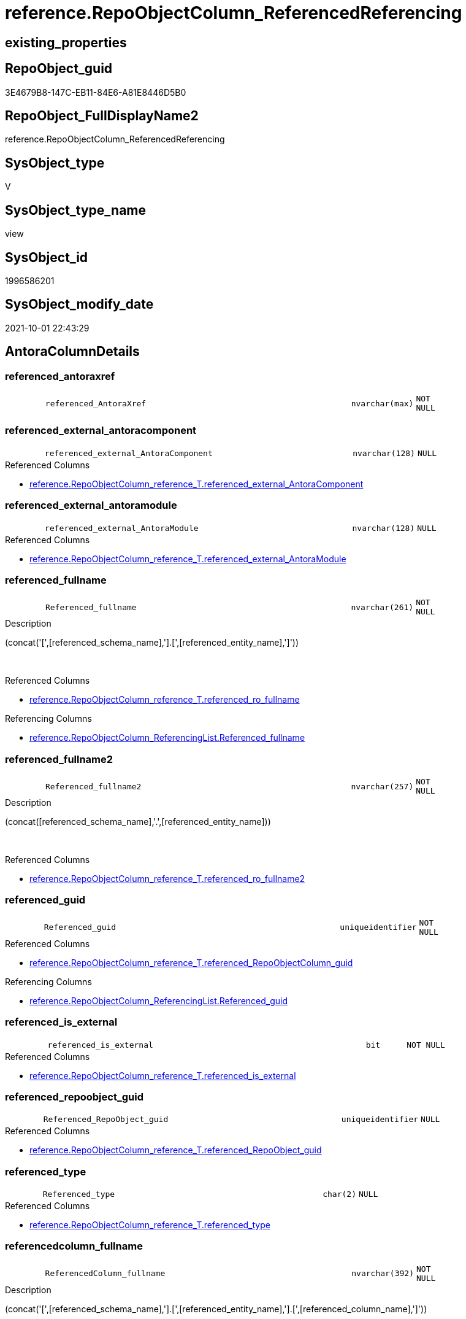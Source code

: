 // tag::HeaderFullDisplayName[]
= reference.RepoObjectColumn_ReferencedReferencing
// end::HeaderFullDisplayName[]

== existing_properties

// tag::existing_properties[]
:ExistsProperty--antorareferencedlist:
:ExistsProperty--antorareferencinglist:
:ExistsProperty--is_repo_managed:
:ExistsProperty--is_ssas:
:ExistsProperty--referencedobjectlist:
:ExistsProperty--sql_modules_definition:
:ExistsProperty--FK:
:ExistsProperty--AntoraIndexList:
:ExistsProperty--Columns:
// end::existing_properties[]

== RepoObject_guid

// tag::RepoObject_guid[]
3E4679B8-147C-EB11-84E6-A81E8446D5B0
// end::RepoObject_guid[]

== RepoObject_FullDisplayName2

// tag::RepoObject_FullDisplayName2[]
reference.RepoObjectColumn_ReferencedReferencing
// end::RepoObject_FullDisplayName2[]

== SysObject_type

// tag::SysObject_type[]
V 
// end::SysObject_type[]

== SysObject_type_name

// tag::SysObject_type_name[]
view
// end::SysObject_type_name[]

== SysObject_id

// tag::SysObject_id[]
1996586201
// end::SysObject_id[]

== SysObject_modify_date

// tag::SysObject_modify_date[]
2021-10-01 22:43:29
// end::SysObject_modify_date[]

== AntoraColumnDetails

// tag::AntoraColumnDetails[]
[#column-referenced_antoraxref]
=== referenced_antoraxref

[cols="d,8m,m,m,m,d"]
|===
|
|referenced_AntoraXref
|nvarchar(max)
|NOT NULL
|
|
|===


[#column-referenced_external_antoracomponent]
=== referenced_external_antoracomponent

[cols="d,8m,m,m,m,d"]
|===
|
|referenced_external_AntoraComponent
|nvarchar(128)
|NULL
|
|
|===

.Referenced Columns
--
* xref:reference.repoobjectcolumn_reference_t.adoc#column-referenced_external_antoracomponent[+reference.RepoObjectColumn_reference_T.referenced_external_AntoraComponent+]
--


[#column-referenced_external_antoramodule]
=== referenced_external_antoramodule

[cols="d,8m,m,m,m,d"]
|===
|
|referenced_external_AntoraModule
|nvarchar(128)
|NULL
|
|
|===

.Referenced Columns
--
* xref:reference.repoobjectcolumn_reference_t.adoc#column-referenced_external_antoramodule[+reference.RepoObjectColumn_reference_T.referenced_external_AntoraModule+]
--


[#column-referenced_fullname]
=== referenced_fullname

[cols="d,8m,m,m,m,d"]
|===
|
|Referenced_fullname
|nvarchar(261)
|NOT NULL
|
|
|===

.Description
--
(concat('[',[referenced_schema_name],'].[',[referenced_entity_name],']'))
--
{empty} +

.Referenced Columns
--
* xref:reference.repoobjectcolumn_reference_t.adoc#column-referenced_ro_fullname[+reference.RepoObjectColumn_reference_T.referenced_ro_fullname+]
--

.Referencing Columns
--
* xref:reference.repoobjectcolumn_referencinglist.adoc#column-referenced_fullname[+reference.RepoObjectColumn_ReferencingList.Referenced_fullname+]
--


[#column-referenced_fullname2]
=== referenced_fullname2

[cols="d,8m,m,m,m,d"]
|===
|
|Referenced_fullname2
|nvarchar(257)
|NOT NULL
|
|
|===

.Description
--
(concat([referenced_schema_name],'.',[referenced_entity_name]))
--
{empty} +

.Referenced Columns
--
* xref:reference.repoobjectcolumn_reference_t.adoc#column-referenced_ro_fullname2[+reference.RepoObjectColumn_reference_T.referenced_ro_fullname2+]
--


[#column-referenced_guid]
=== referenced_guid

[cols="d,8m,m,m,m,d"]
|===
|
|Referenced_guid
|uniqueidentifier
|NOT NULL
|
|
|===

.Referenced Columns
--
* xref:reference.repoobjectcolumn_reference_t.adoc#column-referenced_repoobjectcolumn_guid[+reference.RepoObjectColumn_reference_T.referenced_RepoObjectColumn_guid+]
--

.Referencing Columns
--
* xref:reference.repoobjectcolumn_referencinglist.adoc#column-referenced_guid[+reference.RepoObjectColumn_ReferencingList.Referenced_guid+]
--


[#column-referenced_is_external]
=== referenced_is_external

[cols="d,8m,m,m,m,d"]
|===
|
|referenced_is_external
|bit
|NOT NULL
|
|
|===

.Referenced Columns
--
* xref:reference.repoobjectcolumn_reference_t.adoc#column-referenced_is_external[+reference.RepoObjectColumn_reference_T.referenced_is_external+]
--


[#column-referenced_repoobject_guid]
=== referenced_repoobject_guid

[cols="d,8m,m,m,m,d"]
|===
|
|Referenced_RepoObject_guid
|uniqueidentifier
|NULL
|
|
|===

.Referenced Columns
--
* xref:reference.repoobjectcolumn_reference_t.adoc#column-referenced_repoobject_guid[+reference.RepoObjectColumn_reference_T.referenced_RepoObject_guid+]
--


[#column-referenced_type]
=== referenced_type

[cols="d,8m,m,m,m,d"]
|===
|
|Referenced_type
|char(2)
|NULL
|
|
|===

.Referenced Columns
--
* xref:reference.repoobjectcolumn_reference_t.adoc#column-referenced_type[+reference.RepoObjectColumn_reference_T.referenced_type+]
--


[#column-referencedcolumn_fullname]
=== referencedcolumn_fullname

[cols="d,8m,m,m,m,d"]
|===
|
|ReferencedColumn_fullname
|nvarchar(392)
|NOT NULL
|
|
|===

.Description
--
(concat('[',[referenced_schema_name],'].[',[referenced_entity_name],'].[',[referenced_column_name],']'))
--
{empty} +

.Referenced Columns
--
* xref:reference.repoobjectcolumn_reference_t.adoc#column-referenced_roc_fullname[+reference.RepoObjectColumn_reference_T.referenced_roc_fullname+]
--


[#column-referencedcolumn_fullname2]
=== referencedcolumn_fullname2

[cols="d,8m,m,m,m,d"]
|===
|
|ReferencedColumn_fullname2
|nvarchar(386)
|NOT NULL
|
|
|===

.Description
--
(concat([referenced_schema_name],'.',[referenced_entity_name],'.',[referenced_column_name]))
--
{empty} +

.Referenced Columns
--
* xref:reference.repoobjectcolumn_reference_t.adoc#column-referenced_roc_fullname2[+reference.RepoObjectColumn_reference_T.referenced_roc_fullname2+]
--


[#column-referencedcolumn_name]
=== referencedcolumn_name

[cols="d,8m,m,m,m,d"]
|===
|
|ReferencedColumn_name
|nvarchar(128)
|NULL
|
|
|===

.Referenced Columns
--
* xref:reference.repoobjectcolumn_reference_t.adoc#column-referenced_column_name[+reference.RepoObjectColumn_reference_T.referenced_column_name+]
--


[#column-referencing_antoraxref]
=== referencing_antoraxref

[cols="d,8m,m,m,m,d"]
|===
|
|referencing_AntoraXref
|nvarchar(max)
|NOT NULL
|
|
|===


[#column-referencing_external_antoracomponent]
=== referencing_external_antoracomponent

[cols="d,8m,m,m,m,d"]
|===
|
|referencing_external_AntoraComponent
|nvarchar(128)
|NULL
|
|
|===

.Referenced Columns
--
* xref:reference.repoobjectcolumn_reference_t.adoc#column-referencing_external_antoracomponent[+reference.RepoObjectColumn_reference_T.referencing_external_AntoraComponent+]
--


[#column-referencing_external_antoramodule]
=== referencing_external_antoramodule

[cols="d,8m,m,m,m,d"]
|===
|
|referencing_external_AntoraModule
|nvarchar(128)
|NULL
|
|
|===

.Referenced Columns
--
* xref:reference.repoobjectcolumn_reference_t.adoc#column-referencing_external_antoramodule[+reference.RepoObjectColumn_reference_T.referencing_external_AntoraModule+]
--


[#column-referencing_fullname]
=== referencing_fullname

[cols="d,8m,m,m,m,d"]
|===
|
|Referencing_fullname
|nvarchar(261)
|NOT NULL
|
|
|===

.Description
--
(concat('[',[referencing_schema_name],'].[',[referencing_entity_name],']'))
--
{empty} +

.Referenced Columns
--
* xref:reference.repoobjectcolumn_reference_t.adoc#column-referencing_ro_fullname[+reference.RepoObjectColumn_reference_T.referencing_ro_fullname+]
--

.Referencing Columns
--
* xref:reference.repoobjectcolumn_referencedlist.adoc#column-referencing_fullname[+reference.RepoObjectColumn_ReferencedList.Referencing_fullname+]
--


[#column-referencing_fullname2]
=== referencing_fullname2

[cols="d,8m,m,m,m,d"]
|===
|
|Referencing_fullname2
|nvarchar(257)
|NOT NULL
|
|
|===

.Description
--
(concat([referencing_schema_name],'.',[referencing_entity_name]))
--
{empty} +

.Referenced Columns
--
* xref:reference.repoobjectcolumn_reference_t.adoc#column-referencing_ro_fullname2[+reference.RepoObjectColumn_reference_T.referencing_ro_fullname2+]
--


[#column-referencing_guid]
=== referencing_guid

[cols="d,8m,m,m,m,d"]
|===
|
|Referencing_guid
|uniqueidentifier
|NOT NULL
|
|
|===

.Referenced Columns
--
* xref:reference.repoobjectcolumn_reference_t.adoc#column-referencing_repoobjectcolumn_guid[+reference.RepoObjectColumn_reference_T.referencing_RepoObjectColumn_guid+]
--

.Referencing Columns
--
* xref:reference.repoobjectcolumn_referencedlist.adoc#column-referencing_guid[+reference.RepoObjectColumn_ReferencedList.Referencing_guid+]
--


[#column-referencing_is_external]
=== referencing_is_external

[cols="d,8m,m,m,m,d"]
|===
|
|referencing_is_external
|bit
|NOT NULL
|
|
|===

.Referenced Columns
--
* xref:reference.repoobjectcolumn_reference_t.adoc#column-referencing_is_external[+reference.RepoObjectColumn_reference_T.referencing_is_external+]
--


[#column-referencing_repoobject_guid]
=== referencing_repoobject_guid

[cols="d,8m,m,m,m,d"]
|===
|
|Referencing_RepoObject_guid
|uniqueidentifier
|NULL
|
|
|===

.Referenced Columns
--
* xref:reference.repoobjectcolumn_reference_t.adoc#column-referencing_repoobject_guid[+reference.RepoObjectColumn_reference_T.referencing_RepoObject_guid+]
--


[#column-referencing_type]
=== referencing_type

[cols="d,8m,m,m,m,d"]
|===
|
|Referencing_type
|char(2)
|NULL
|
|
|===

.Referenced Columns
--
* xref:reference.repoobjectcolumn_reference_t.adoc#column-referencing_type[+reference.RepoObjectColumn_reference_T.referencing_type+]
--


[#column-referencingcolumn_fullname]
=== referencingcolumn_fullname

[cols="d,8m,m,m,m,d"]
|===
|
|ReferencingColumn_fullname
|nvarchar(392)
|NOT NULL
|
|
|===

.Description
--
(concat('[',[referencing_schema_name],'].[',[referencing_entity_name],'].[',[referencing_column_name],']'))
--
{empty} +

.Referenced Columns
--
* xref:reference.repoobjectcolumn_reference_t.adoc#column-referencing_roc_fullname[+reference.RepoObjectColumn_reference_T.referencing_roc_fullname+]
--


[#column-referencingcolumn_fullname2]
=== referencingcolumn_fullname2

[cols="d,8m,m,m,m,d"]
|===
|
|ReferencingColumn_fullname2
|nvarchar(386)
|NOT NULL
|
|
|===

.Description
--
(concat([referencing_schema_name],'.',[referencing_entity_name],'.',[referencing_column_name]))
--
{empty} +

.Referenced Columns
--
* xref:reference.repoobjectcolumn_reference_t.adoc#column-referencing_roc_fullname2[+reference.RepoObjectColumn_reference_T.referencing_roc_fullname2+]
--


[#column-referencingcolumn_name]
=== referencingcolumn_name

[cols="d,8m,m,m,m,d"]
|===
|
|ReferencingColumn_name
|nvarchar(128)
|NULL
|
|
|===

.Referenced Columns
--
* xref:reference.repoobjectcolumn_reference_t.adoc#column-referencing_column_name[+reference.RepoObjectColumn_reference_T.referencing_column_name+]
--


// end::AntoraColumnDetails[]

== AntoraMeasureDetails

// tag::AntoraMeasureDetails[]

// end::AntoraMeasureDetails[]

== AntoraPkColumnTableRows

// tag::AntoraPkColumnTableRows[]
























// end::AntoraPkColumnTableRows[]

== AntoraNonPkColumnTableRows

// tag::AntoraNonPkColumnTableRows[]
|
|<<column-referenced_antoraxref>>
|nvarchar(max)
|NOT NULL
|
|

|
|<<column-referenced_external_antoracomponent>>
|nvarchar(128)
|NULL
|
|

|
|<<column-referenced_external_antoramodule>>
|nvarchar(128)
|NULL
|
|

|
|<<column-referenced_fullname>>
|nvarchar(261)
|NOT NULL
|
|

|
|<<column-referenced_fullname2>>
|nvarchar(257)
|NOT NULL
|
|

|
|<<column-referenced_guid>>
|uniqueidentifier
|NOT NULL
|
|

|
|<<column-referenced_is_external>>
|bit
|NOT NULL
|
|

|
|<<column-referenced_repoobject_guid>>
|uniqueidentifier
|NULL
|
|

|
|<<column-referenced_type>>
|char(2)
|NULL
|
|

|
|<<column-referencedcolumn_fullname>>
|nvarchar(392)
|NOT NULL
|
|

|
|<<column-referencedcolumn_fullname2>>
|nvarchar(386)
|NOT NULL
|
|

|
|<<column-referencedcolumn_name>>
|nvarchar(128)
|NULL
|
|

|
|<<column-referencing_antoraxref>>
|nvarchar(max)
|NOT NULL
|
|

|
|<<column-referencing_external_antoracomponent>>
|nvarchar(128)
|NULL
|
|

|
|<<column-referencing_external_antoramodule>>
|nvarchar(128)
|NULL
|
|

|
|<<column-referencing_fullname>>
|nvarchar(261)
|NOT NULL
|
|

|
|<<column-referencing_fullname2>>
|nvarchar(257)
|NOT NULL
|
|

|
|<<column-referencing_guid>>
|uniqueidentifier
|NOT NULL
|
|

|
|<<column-referencing_is_external>>
|bit
|NOT NULL
|
|

|
|<<column-referencing_repoobject_guid>>
|uniqueidentifier
|NULL
|
|

|
|<<column-referencing_type>>
|char(2)
|NULL
|
|

|
|<<column-referencingcolumn_fullname>>
|nvarchar(392)
|NOT NULL
|
|

|
|<<column-referencingcolumn_fullname2>>
|nvarchar(386)
|NOT NULL
|
|

|
|<<column-referencingcolumn_name>>
|nvarchar(128)
|NULL
|
|

// end::AntoraNonPkColumnTableRows[]

== AntoraIndexList

// tag::AntoraIndexList[]

[#index-idx_repoobjectcolumn_referencedreferencing2x_1]
=== idx_repoobjectcolumn_referencedreferencing++__++1

* IndexSemanticGroup: xref:other/indexsemanticgroup.adoc#openingbracketnoblankgroupclosingbracket[no_group]
+
--
* <<column-Referenced_guid>>; uniqueidentifier
* <<column-Referencing_guid>>; uniqueidentifier
--
* PK, Unique, Real: 0, 0, 0

// end::AntoraIndexList[]

== AntoraParameterList

// tag::AntoraParameterList[]

// end::AntoraParameterList[]

== Other tags

source: property.RepoObjectProperty_cross As rop_cross


=== additional_reference_csv

// tag::additional_reference_csv[]

// end::additional_reference_csv[]


=== AdocUspSteps

// tag::adocuspsteps[]

// end::adocuspsteps[]


=== AntoraReferencedList

// tag::antorareferencedlist[]
* xref:docs.fs_cleanstringforanchorid.adoc[]
* xref:docs.fs_cleanstringforfilename.adoc[]
* xref:reference.repoobjectcolumn_reference_t.adoc[]
// end::antorareferencedlist[]


=== AntoraReferencingList

// tag::antorareferencinglist[]
* xref:reference.ftv_repoobject_dbmlcolumnrelation.adoc[]
* xref:reference.ftv_repoobjectcolumn_referencetree.adoc[]
* xref:reference.repoobjectcolumn_referencedlist.adoc[]
* xref:reference.repoobjectcolumn_referencinglist.adoc[]
// end::antorareferencinglist[]


=== Description

// tag::description[]

// end::description[]


=== exampleUsage

// tag::exampleusage[]

// end::exampleusage[]


=== exampleUsage_2

// tag::exampleusage_2[]

// end::exampleusage_2[]


=== exampleUsage_3

// tag::exampleusage_3[]

// end::exampleusage_3[]


=== exampleUsage_4

// tag::exampleusage_4[]

// end::exampleusage_4[]


=== exampleUsage_5

// tag::exampleusage_5[]

// end::exampleusage_5[]


=== exampleWrong_Usage

// tag::examplewrong_usage[]

// end::examplewrong_usage[]


=== has_execution_plan_issue

// tag::has_execution_plan_issue[]

// end::has_execution_plan_issue[]


=== has_get_referenced_issue

// tag::has_get_referenced_issue[]

// end::has_get_referenced_issue[]


=== has_history

// tag::has_history[]

// end::has_history[]


=== has_history_columns

// tag::has_history_columns[]

// end::has_history_columns[]


=== InheritanceType

// tag::inheritancetype[]

// end::inheritancetype[]


=== is_persistence

// tag::is_persistence[]

// end::is_persistence[]


=== is_persistence_check_duplicate_per_pk

// tag::is_persistence_check_duplicate_per_pk[]

// end::is_persistence_check_duplicate_per_pk[]


=== is_persistence_check_for_empty_source

// tag::is_persistence_check_for_empty_source[]

// end::is_persistence_check_for_empty_source[]


=== is_persistence_delete_changed

// tag::is_persistence_delete_changed[]

// end::is_persistence_delete_changed[]


=== is_persistence_delete_missing

// tag::is_persistence_delete_missing[]

// end::is_persistence_delete_missing[]


=== is_persistence_insert

// tag::is_persistence_insert[]

// end::is_persistence_insert[]


=== is_persistence_truncate

// tag::is_persistence_truncate[]

// end::is_persistence_truncate[]


=== is_persistence_update_changed

// tag::is_persistence_update_changed[]

// end::is_persistence_update_changed[]


=== is_repo_managed

// tag::is_repo_managed[]
0
// end::is_repo_managed[]


=== is_ssas

// tag::is_ssas[]
0
// end::is_ssas[]


=== microsoft_database_tools_support

// tag::microsoft_database_tools_support[]

// end::microsoft_database_tools_support[]


=== MS_Description

// tag::ms_description[]

// end::ms_description[]


=== persistence_source_RepoObject_fullname

// tag::persistence_source_repoobject_fullname[]

// end::persistence_source_repoobject_fullname[]


=== persistence_source_RepoObject_fullname2

// tag::persistence_source_repoobject_fullname2[]

// end::persistence_source_repoobject_fullname2[]


=== persistence_source_RepoObject_guid

// tag::persistence_source_repoobject_guid[]

// end::persistence_source_repoobject_guid[]


=== persistence_source_RepoObject_xref

// tag::persistence_source_repoobject_xref[]

// end::persistence_source_repoobject_xref[]


=== pk_index_guid

// tag::pk_index_guid[]

// end::pk_index_guid[]


=== pk_IndexPatternColumnDatatype

// tag::pk_indexpatterncolumndatatype[]

// end::pk_indexpatterncolumndatatype[]


=== pk_IndexPatternColumnName

// tag::pk_indexpatterncolumnname[]

// end::pk_indexpatterncolumnname[]


=== pk_IndexSemanticGroup

// tag::pk_indexsemanticgroup[]

// end::pk_indexsemanticgroup[]


=== ReferencedObjectList

// tag::referencedobjectlist[]
* [docs].[fs_cleanStringForAnchorId]
* [docs].[fs_cleanStringForFilename]
* [reference].[RepoObjectColumn_reference_T]
// end::referencedobjectlist[]


=== usp_persistence_RepoObject_guid

// tag::usp_persistence_repoobject_guid[]

// end::usp_persistence_repoobject_guid[]


=== UspExamples

// tag::uspexamples[]

// end::uspexamples[]


=== uspgenerator_usp_id

// tag::uspgenerator_usp_id[]

// end::uspgenerator_usp_id[]


=== UspParameters

// tag::uspparameters[]

// end::uspparameters[]

== Boolean Attributes

source: property.RepoObjectProperty WHERE property_int = 1

// tag::boolean_attributes[]

// end::boolean_attributes[]

== sql_modules_definition

// tag::sql_modules_definition[]
[%collapsible]
=======
[source,sql]
----


CREATE View [reference].[RepoObjectColumn_ReferencedReferencing]
As
--Select
--    Object2.RepoObject_fullname        As Referenced_fullname
--  , Object2.RepoObject_fullname2       As Referenced_fullname2
--  , Object2.RepoObject_guid            As Referenced_RepoObject_guid
--  , Object2.RepoObject_type            As Referenced_type
--  , Object2.RepoObjectColumn_fullname  As ReferencedColumn_fullname
--  , Object2.RepoObjectColumn_fullname2 As ReferencedColumn_fullname2
--  , Object2.RepoObjectColumn_name      As ReferencedColumn_name
--  , Object2.RepoObjectColumn_type      As ReferencedColumn_type
--  , Object2.RepoObjectColumn_guid      As Referenced_guid
--  , Object1.RepoObject_fullname        As Referencing_fullname
--  , Object1.RepoObject_fullname2       As Referencing_fullname2
--  , Object1.RepoObject_guid            As Referencing_RepoObject_guid
--  , Object1.RepoObject_type            As Referencing_type
--  , Object1.RepoObjectColumn_fullname  As ReferencingColumn_fullname
--  , Object1.RepoObjectColumn_fullname2 As ReferencingColumn_fullname2
--  , Object1.RepoObjectColumn_name      As ReferencingColumn_name
--  , Object1.RepoObjectColumn_type      As ReferencingColumn_type
--  , Object1.RepoObjectColumn_guid      As Referencing_guid
--From
--    graph.RepoObjectColumn As Object1
--  , graph.ReferencedObjectColumn As referenced
--  , graph.RepoObjectColumn As Object2
--Where Match(
--    Object1-(referenced)->Object2);
Select
    Referenced_fullname                 = referenced_ro_fullname
  , Referenced_fullname2                = referenced_ro_fullname2
  , Referenced_RepoObject_guid          = referenced_RepoObject_guid
  , Referenced_type                     = referenced_type
  , ReferencedColumn_fullname           = referenced_roc_fullname
  , ReferencedColumn_fullname2          = referenced_roc_fullname2
  , ReferencedColumn_name               = referenced_column_name
  --, Object2.RepoObjectColumn_type      As ReferencedColumn_type
  , Referenced_guid                     = referenced_RepoObjectColumn_guid
  , referenced_external_AntoraComponent
  , referenced_external_AntoraModule
  , referenced_is_external
  , referenced_AntoraXref               = Concat (
                                                     --* xref:target-page-filename.adoc[link text]
                                                     --we need to convert to first argument nvarchar(max) to avoid the limit of 8000 byte
                                                     Cast('* xref:' As NVarchar(Max))
                                                   , referenced_external_AntoraComponent + ':'
                                                   , referenced_external_AntoraModule + ':'
                                                   , docs.fs_cleanStringForFilename ( referenced_ro_fullname2 )
                                                   , '.adoc#column-' + docs.fs_cleanStringForAnchorId ( referenced_column_name )
                                                     + '[+' + referenced_roc_fullname2 + '+]'
                                                   , ' in xref:' + referenced_external_AntoraComponent + ':'
                                                     + referenced_external_AntoraModule + ':' + 'nav/objects-by-schema.adoc[]'
                                                 )
  , Referencing_fullname                = referencing_ro_fullname
  , Referencing_fullname2               = referencing_ro_fullname2
  , Referencing_RepoObject_guid         = referencing_RepoObject_guid
  , Referencing_type                    = referencing_type
  , ReferencingColumn_fullname          = referencing_roc_fullname
  , ReferencingColumn_fullname2         = referencing_roc_fullname2
  , ReferencingColumn_name              = referencing_column_name
  --, Object1.RepoObjectColumn_type      As ReferencingColumn_type
  , Referencing_guid                    = referencing_RepoObjectColumn_guid
  , referencing_external_AntoraComponent
  , referencing_external_AntoraModule
  , referencing_is_external
  , referencing_AntoraXref              = Concat (
                                                     --* xref:target-page-filename.adoc[link text]
                                                     --we need to convert to first argument nvarchar(max) to avoid the limit of 8000 byte
                                                     Cast('* xref:' As NVarchar(Max))
                                                   , referencing_external_AntoraComponent + ':'
                                                   , referencing_external_AntoraModule + ':'
                                                   , docs.fs_cleanStringForFilename ( referencing_ro_fullname2 )
                                                   , '.adoc#column-' + docs.fs_cleanStringForAnchorId ( referencing_column_name )
                                                     + '[+' + referencing_roc_fullname2 + '+]'
                                                   , ' in xref:' + referencing_external_AntoraComponent + ':'
                                                     + referencing_external_AntoraModule + ':' + 'nav/objects-by-schema.adoc[]'
                                                 )
From
    reference.RepoObjectColumn_reference_T

----
=======
// end::sql_modules_definition[]


